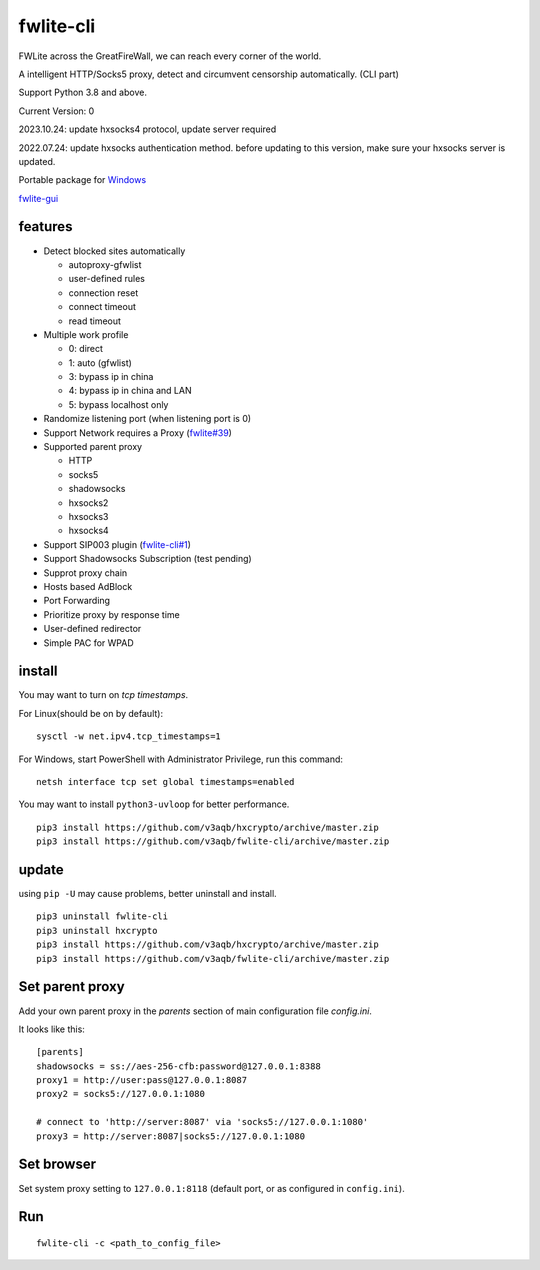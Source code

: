 fwlite-cli
===============

FWLite across the GreatFireWall, we can reach every corner of the world.

A intelligent HTTP/Socks5 proxy, detect and circumvent censorship automatically. (CLI part)

Support Python 3.8 and above.

Current Version: 0

2023.10.24: update hxsocks4 protocol, update server required

2022.07.24: update hxsocks authentication method. before updating to this version, make sure your hxsocks server is updated.

Portable package for `Windows`_

`fwlite-gui`_

features
--------

- Detect blocked sites automatically

  - autoproxy-gfwlist
  - user-defined rules
  - connection reset
  - connect timeout
  - read timeout
- Multiple work profile

  - 0: direct
  - 1: auto (gfwlist)
  - 3: bypass ip in china
  - 4: bypass ip in china and LAN
  - 5: bypass localhost only
- Randomize listening port (when listening port is 0)
- Support Network requires a Proxy (`fwlite#39`_)
- Supported parent proxy

  - HTTP
  - socks5
  - shadowsocks
  - hxsocks2
  - hxsocks3
  - hxsocks4
- Support SIP003 plugin (`fwlite-cli#1`_)
- Support Shadowsocks Subscription (test pending)
- Supprot proxy chain
- Hosts based AdBlock
- Port Forwarding
- Prioritize proxy by response time
- User-defined redirector
- Simple PAC for WPAD

install
-------

You may want to turn on *tcp timestamps*.

For Linux(should be on by default):

::

    sysctl -w net.ipv4.tcp_timestamps=1

For Windows, start PowerShell with Administrator Privilege, run this command:

::

    netsh interface tcp set global timestamps=enabled

You may want to install ``python3-uvloop`` for better performance.

::

    pip3 install https://github.com/v3aqb/hxcrypto/archive/master.zip
    pip3 install https://github.com/v3aqb/fwlite-cli/archive/master.zip

update
------

using ``pip -U`` may cause problems, better uninstall and install.

::

    pip3 uninstall fwlite-cli
    pip3 uninstall hxcrypto
    pip3 install https://github.com/v3aqb/hxcrypto/archive/master.zip
    pip3 install https://github.com/v3aqb/fwlite-cli/archive/master.zip


Set parent proxy
----------------

Add your own parent proxy in the `parents` section of main configuration file `config.ini`.

It looks like this:

::

    [parents]
    shadowsocks = ss://aes-256-cfb:password@127.0.0.1:8388
    proxy1 = http://user:pass@127.0.0.1:8087
    proxy2 = socks5://127.0.0.1:1080

    # connect to 'http://server:8087' via 'socks5://127.0.0.1:1080'
    proxy3 = http://server:8087|socks5://127.0.0.1:1080

Set browser
-----------

Set system proxy setting to ``127.0.0.1:8118`` (default port, or as configured in ``config.ini``).

Run
---

::

    fwlite-cli -c <path_to_config_file>

.. _Windows: https://github.com/v3aqb/fwlite
.. _fwlite#39: https://github.com/v3aqb/fwlite/issues/39
.. _fwlite-gui: https://github.com/v3aqb/fwlite-gui
.. _fwlite-cli#1: https://github.com/v3aqb/fwlite-cli/issues/1
